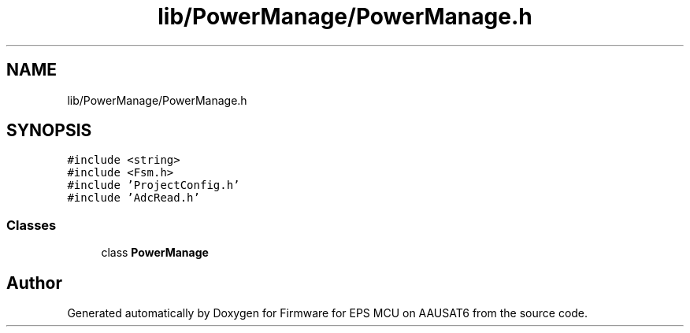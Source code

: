 .TH "lib/PowerManage/PowerManage.h" 3 "Tue May 17 2022" "Firmware for EPS MCU on AAUSAT6" \" -*- nroff -*-
.ad l
.nh
.SH NAME
lib/PowerManage/PowerManage.h
.SH SYNOPSIS
.br
.PP
\fC#include <string>\fP
.br
\fC#include <Fsm\&.h>\fP
.br
\fC#include 'ProjectConfig\&.h'\fP
.br
\fC#include 'AdcRead\&.h'\fP
.br

.SS "Classes"

.in +1c
.ti -1c
.RI "class \fBPowerManage\fP"
.br
.in -1c
.SH "Author"
.PP 
Generated automatically by Doxygen for Firmware for EPS MCU on AAUSAT6 from the source code\&.
